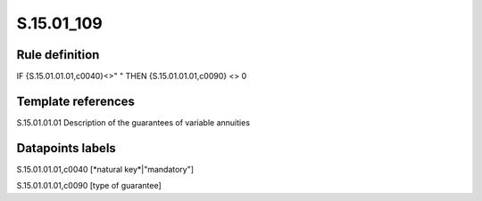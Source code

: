 ===========
S.15.01_109
===========

Rule definition
---------------

IF {S.15.01.01.01,c0040}<>" " THEN {S.15.01.01.01,c0090} <> 0


Template references
-------------------

S.15.01.01.01 Description of the guarantees of variable annuities


Datapoints labels
-----------------

S.15.01.01.01,c0040 [*natural key*|"mandatory"]

S.15.01.01.01,c0090 [type of guarantee]



